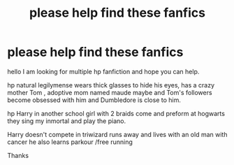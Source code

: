 #+TITLE: please help find these fanfics

* please help find these fanfics
:PROPERTIES:
:Author: ace92196
:Score: 0
:DateUnix: 1601555534.0
:DateShort: 2020-Oct-01
:FlairText: Request
:END:
hello I am looking for multiple hp fanfiction and hope you can help.

hp natural legilymense wears thick glasses to hide his eyes, has a crazy mother Tom , adoptive mom named maude maybe and Tom's followers become obsessed with him and Dumbledore is close to him.

hp Harry in another school girl with 2 braids come and preform at hogwarts they sing my inmortal and play the piano.

Harry doesn't compete in triwizard runs away and lives with an old man with cancer he also learns parkour /free running

Thanks

